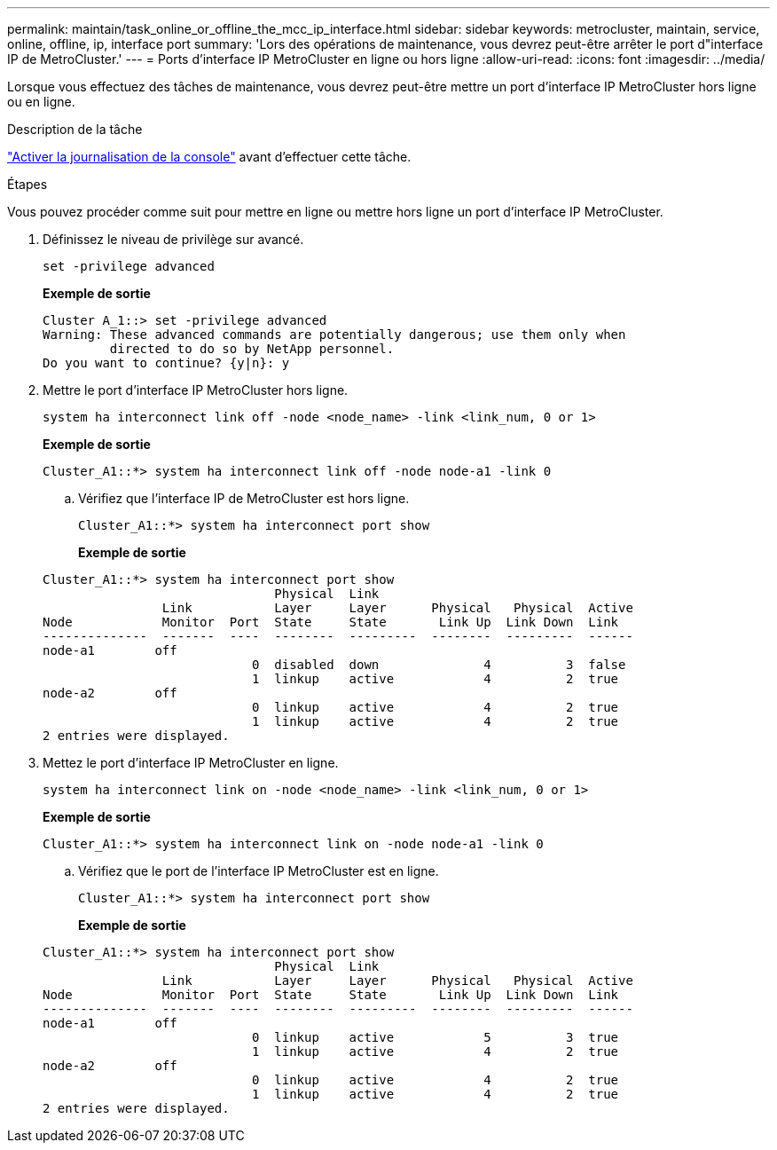 ---
permalink: maintain/task_online_or_offline_the_mcc_ip_interface.html 
sidebar: sidebar 
keywords: metrocluster, maintain, service, online, offline, ip, interface port 
summary: 'Lors des opérations de maintenance, vous devrez peut-être arrêter le port d"interface IP de MetroCluster.' 
---
= Ports d'interface IP MetroCluster en ligne ou hors ligne
:allow-uri-read: 
:icons: font
:imagesdir: ../media/


[role="lead"]
Lorsque vous effectuez des tâches de maintenance, vous devrez peut-être mettre un port d'interface IP MetroCluster hors ligne ou en ligne.

.Description de la tâche
link:enable-console-logging-before-maintenance.html["Activer la journalisation de la console"] avant d'effectuer cette tâche.

.Étapes
Vous pouvez procéder comme suit pour mettre en ligne ou mettre hors ligne un port d'interface IP MetroCluster.

. Définissez le niveau de privilège sur avancé.
+
[source, cli]
----
set -privilege advanced
----
+
*Exemple de sortie*

+
[listing]
----
Cluster A_1::> set -privilege advanced
Warning: These advanced commands are potentially dangerous; use them only when
         directed to do so by NetApp personnel.
Do you want to continue? {y|n}: y
----
. Mettre le port d'interface IP MetroCluster hors ligne.
+
[source, cli]
----
system ha interconnect link off -node <node_name> -link <link_num, 0 or 1>
----
+
*Exemple de sortie*

+
[listing]
----
Cluster_A1::*> system ha interconnect link off -node node-a1 -link 0
----
+
.. Vérifiez que l'interface IP de MetroCluster est hors ligne.
+
[source, cli]
----
Cluster_A1::*> system ha interconnect port show
----
+
*Exemple de sortie*

+
[listing]
----
Cluster_A1::*> system ha interconnect port show
                               Physical  Link
                Link           Layer     Layer      Physical   Physical  Active
Node            Monitor  Port  State     State       Link Up  Link Down  Link
--------------  -------  ----  --------  ---------  --------  ---------  ------
node-a1        off
                            0  disabled  down              4          3  false
                            1  linkup    active            4          2  true
node-a2        off
                            0  linkup    active            4          2  true
                            1  linkup    active            4          2  true
2 entries were displayed.
----


. Mettez le port d'interface IP MetroCluster en ligne.
+
[source, cli]
----
system ha interconnect link on -node <node_name> -link <link_num, 0 or 1>
----
+
*Exemple de sortie*

+
[listing]
----
Cluster_A1::*> system ha interconnect link on -node node-a1 -link 0
----
+
.. Vérifiez que le port de l'interface IP MetroCluster est en ligne.
+
[source, cli]
----
Cluster_A1::*> system ha interconnect port show
----
+
*Exemple de sortie*

+
[listing]
----
Cluster_A1::*> system ha interconnect port show
                               Physical  Link
                Link           Layer     Layer      Physical   Physical  Active
Node            Monitor  Port  State     State       Link Up  Link Down  Link
--------------  -------  ----  --------  ---------  --------  ---------  ------
node-a1        off
                            0  linkup    active            5          3  true
                            1  linkup    active            4          2  true
node-a2        off
                            0  linkup    active            4          2  true
                            1  linkup    active            4          2  true
2 entries were displayed.
----



